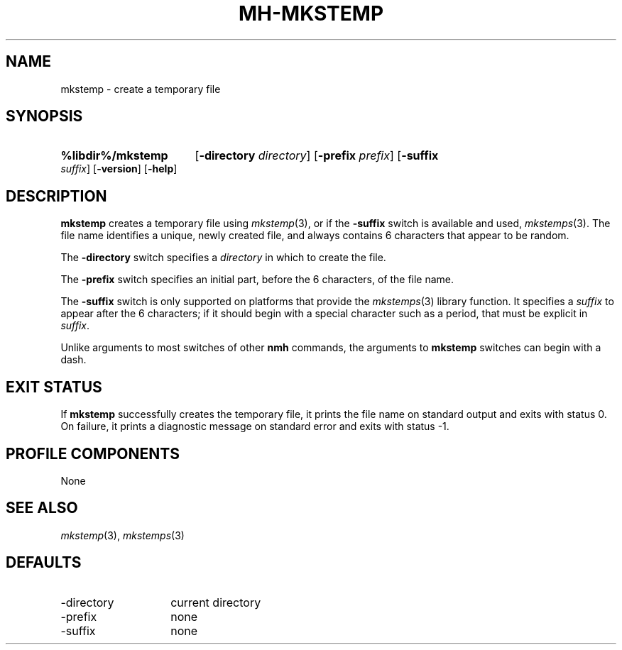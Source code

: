 .TH MH-MKSTEMP %manext1% "March 16, 2014" "%nmhversion%"
.\"
.\" %nmhwarning%
.\"
.SH NAME
mkstemp \- create a temporary file
.SH SYNOPSIS
.HP 5
.na
.B %libdir%/mkstemp
.RB [ \-directory
.IR directory ]
.RB [ \-prefix
.IR prefix ]
.RB [ \-suffix
.IR suffix ]
.RB [ \-version ]
.RB [ \-help ]
.ad
.SH DESCRIPTION
.B mkstemp
creates a temporary file using
.IR mkstemp (3),
or if the
.B \-suffix
switch is available and used,
.IR mkstemps (3).
The file name identifies a unique, newly created file, and always
contains 6 characters that appear to be random.
.PP
The
.B \-directory
switch specifies a
.I directory
in which to create the file.
.PP
The
.B \-prefix
switch specifies an initial part, before the 6 characters, of the file
name.
.PP
The
.B \-suffix
switch is only supported on platforms that provide the
.IR mkstemps (3)
library function.  It specifies a
.I suffix
to appear after the 6 characters; if it should begin with a special
character such as a period, that must be explicit in
.IR suffix .
.PP
Unlike arguments to most switches of other
.B nmh
commands, the arguments to
.B mkstemp
switches can begin with a dash.
.SH "EXIT STATUS"
If
.B mkstemp
successfully creates the temporary file, it prints the file name on
standard output and exits with status 0.  On failure, it prints a
diagnostic message on standard error and exits with status -1.
.SH "PROFILE COMPONENTS"
None
.SH "SEE ALSO"
.IR mkstemp (3),
.IR mkstemps (3)
.SH DEFAULTS
.PD 0
.TP 14
\-directory
current directory
.TP
\-prefix
none
.TP
\-suffix
none
.PD
